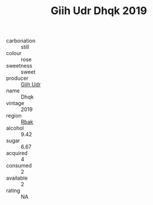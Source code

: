 :PROPERTIES:
:ID:                     83cc4992-790b-4fd1-9b57-e0e8bc46edc0
:END:
#+TITLE: Giih Udr Dhqk 2019

- carbonation :: still
- colour :: rose
- sweetness :: sweet
- producer :: [[id:38c8ce93-379c-4645-b249-23775ff51477][Giih Udr]]
- name :: Dhqk
- vintage :: 2019
- region :: [[id:77991750-dea6-4276-bb68-bc388de42400][Rbak]]
- alcohol :: 9.42
- sugar :: 6.67
- acquired :: 4
- consumed :: 2
- available :: 2
- rating :: NA


